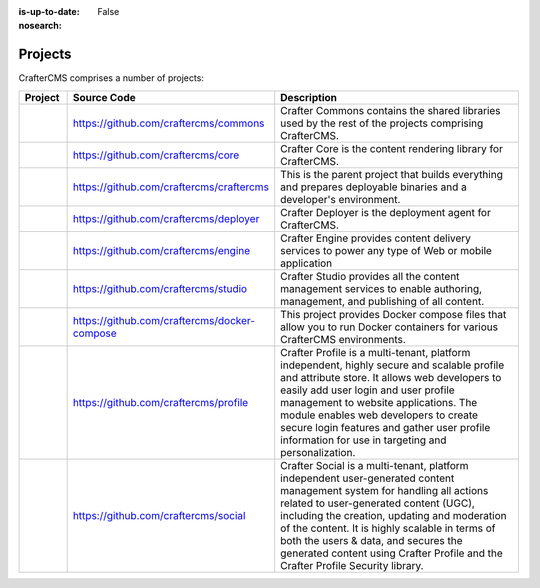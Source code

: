 :is-up-to-date: False
:nosearch:

.. _newIa-projects:

========
Projects
========


CrafterCMS comprises a number of projects:

.. list-table::
   :widths: 10 10 80
   :header-rows: 1

   * - Project
     - Source Code
     - Description
   * - .. toctree::
          :maxdepth: 1

          projects/commons/index

     - https://github.com/craftercms/commons
     - Crafter Commons contains the shared libraries used by the rest of the projects comprising CrafterCMS.
   * - .. toctree::
          :maxdepth: 1

          projects/core/index

     - https://github.com/craftercms/core
     - Crafter Core is the content rendering library for CrafterCMS.
   * - .. toctree::
          :maxdepth: 1

          projects/craftercms/index

     - https://github.com/craftercms/craftercms
     - This is the parent project that builds everything and prepares deployable binaries and a developer's environment.
   * - .. toctree::
          :maxdepth: 1

          projects/deployer/index

     - https://github.com/craftercms/deployer
     - Crafter Deployer is the deployment agent for CrafterCMS.
   * - .. toctree::
          :maxdepth: 1

          projects/engine/index

     - https://github.com/craftercms/engine
     - Crafter Engine provides content delivery services to power any type of Web or mobile application
   * - .. toctree::
          :maxdepth: 1

          projects/engine/index

     - https://github.com/craftercms/studio
     - Crafter Studio provides all the content management services to enable authoring, management, and publishing of all content.
   * - .. toctree::
          :maxdepth: 1

          projects/docker-compose/index

     - https://github.com/craftercms/docker-compose
     - This project provides Docker compose files that allow you to run Docker containers for various CrafterCMS environments.
   * - .. toctree::
          :maxdepth: 1

          projects/profile/index

     - https://github.com/craftercms/profile
     - Crafter Profile is a multi-tenant, platform independent, highly secure and scalable profile and attribute store. It allows web developers to easily add user login and user profile management to website applications. The module enables web developers to create secure login features and gather user profile information for use in targeting and personalization.
   * - .. toctree::
          :maxdepth: 1

          projects/social/index

     - https://github.com/craftercms/social
     - Crafter Social is a multi-tenant, platform independent user-generated content management system for handling all actions related to user-generated content (UGC), including the creation, updating and moderation of the content.  It is highly scalable in terms of both the users & data, and secures the generated content using Crafter Profile and the Crafter Profile Security library.

